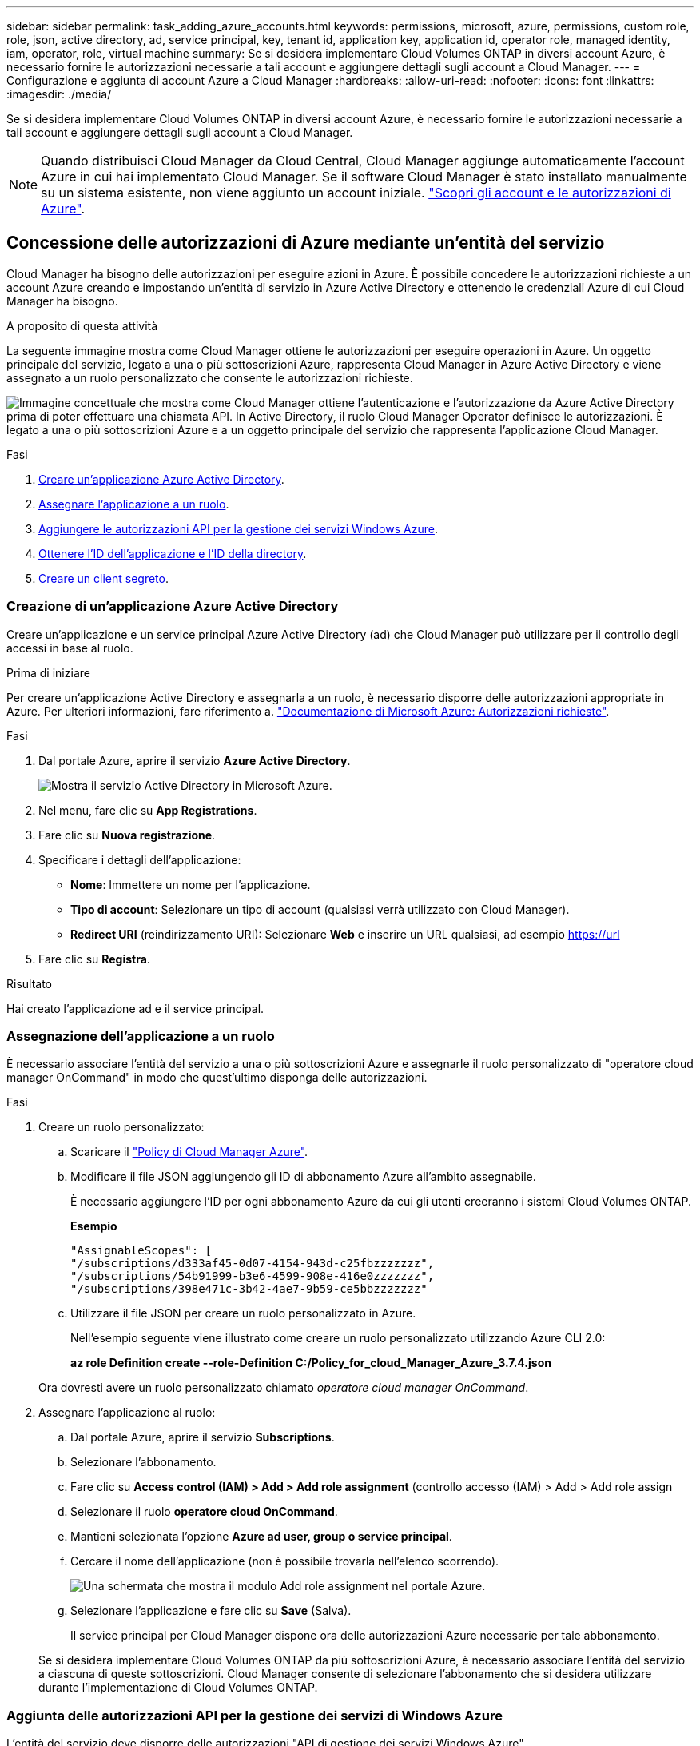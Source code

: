 ---
sidebar: sidebar 
permalink: task_adding_azure_accounts.html 
keywords: permissions, microsoft, azure, permissions, custom role, role, json, active directory, ad, service principal, key, tenant id, application key, application id, operator role, managed identity, iam, operator, role, virtual machine 
summary: Se si desidera implementare Cloud Volumes ONTAP in diversi account Azure, è necessario fornire le autorizzazioni necessarie a tali account e aggiungere dettagli sugli account a Cloud Manager. 
---
= Configurazione e aggiunta di account Azure a Cloud Manager
:hardbreaks:
:allow-uri-read: 
:nofooter: 
:icons: font
:linkattrs: 
:imagesdir: ./media/


[role="lead"]
Se si desidera implementare Cloud Volumes ONTAP in diversi account Azure, è necessario fornire le autorizzazioni necessarie a tali account e aggiungere dettagli sugli account a Cloud Manager.


NOTE: Quando distribuisci Cloud Manager da Cloud Central, Cloud Manager aggiunge automaticamente l'account Azure in cui hai implementato Cloud Manager. Se il software Cloud Manager è stato installato manualmente su un sistema esistente, non viene aggiunto un account iniziale. link:concept_accounts_azure.html["Scopri gli account e le autorizzazioni di Azure"].



== Concessione delle autorizzazioni di Azure mediante un'entità del servizio

Cloud Manager ha bisogno delle autorizzazioni per eseguire azioni in Azure. È possibile concedere le autorizzazioni richieste a un account Azure creando e impostando un'entità di servizio in Azure Active Directory e ottenendo le credenziali Azure di cui Cloud Manager ha bisogno.

.A proposito di questa attività
La seguente immagine mostra come Cloud Manager ottiene le autorizzazioni per eseguire operazioni in Azure. Un oggetto principale del servizio, legato a una o più sottoscrizioni Azure, rappresenta Cloud Manager in Azure Active Directory e viene assegnato a un ruolo personalizzato che consente le autorizzazioni richieste.

image:diagram_azure_authentication.png["Immagine concettuale che mostra come Cloud Manager ottiene l'autenticazione e l'autorizzazione da Azure Active Directory prima di poter effettuare una chiamata API. In Active Directory, il ruolo Cloud Manager Operator definisce le autorizzazioni. È legato a una o più sottoscrizioni Azure e a un oggetto principale del servizio che rappresenta l'applicazione Cloud Manager."]

.Fasi
. <<Creazione di un'applicazione Azure Active Directory,Creare un'applicazione Azure Active Directory>>.
. <<Assegnazione dell'applicazione a un ruolo,Assegnare l'applicazione a un ruolo>>.
. <<Aggiunta delle autorizzazioni API per la gestione dei servizi di Windows Azure,Aggiungere le autorizzazioni API per la gestione dei servizi Windows Azure>>.
. <<Ottenere l'ID dell'applicazione e l'ID della directory,Ottenere l'ID dell'applicazione e l'ID della directory>>.
. <<Creazione di un client segreto,Creare un client segreto>>.




=== Creazione di un'applicazione Azure Active Directory

Creare un'applicazione e un service principal Azure Active Directory (ad) che Cloud Manager può utilizzare per il controllo degli accessi in base al ruolo.

.Prima di iniziare
Per creare un'applicazione Active Directory e assegnarla a un ruolo, è necessario disporre delle autorizzazioni appropriate in Azure. Per ulteriori informazioni, fare riferimento a. https://docs.microsoft.com/en-us/azure/active-directory/develop/howto-create-service-principal-portal#required-permissions/["Documentazione di Microsoft Azure: Autorizzazioni richieste"^].

.Fasi
. Dal portale Azure, aprire il servizio *Azure Active Directory*.
+
image:screenshot_azure_ad.gif["Mostra il servizio Active Directory in Microsoft Azure."]

. Nel menu, fare clic su *App Registrations*.
. Fare clic su *Nuova registrazione*.
. Specificare i dettagli dell'applicazione:
+
** *Nome*: Immettere un nome per l'applicazione.
** *Tipo di account*: Selezionare un tipo di account (qualsiasi verrà utilizzato con Cloud Manager).
** *Redirect URI* (reindirizzamento URI): Selezionare *Web* e inserire un URL qualsiasi, ad esempio https://url


. Fare clic su *Registra*.


.Risultato
Hai creato l'applicazione ad e il service principal.



=== Assegnazione dell'applicazione a un ruolo

È necessario associare l'entità del servizio a una o più sottoscrizioni Azure e assegnarle il ruolo personalizzato di "operatore cloud manager OnCommand" in modo che quest'ultimo disponga delle autorizzazioni.

.Fasi
. Creare un ruolo personalizzato:
+
.. Scaricare il https://mysupport.netapp.com/cloudontap/iampolicies["Policy di Cloud Manager Azure"^].
.. Modificare il file JSON aggiungendo gli ID di abbonamento Azure all'ambito assegnabile.
+
È necessario aggiungere l'ID per ogni abbonamento Azure da cui gli utenti creeranno i sistemi Cloud Volumes ONTAP.

+
*Esempio*

+
[source, json]
----
"AssignableScopes": [
"/subscriptions/d333af45-0d07-4154-943d-c25fbzzzzzzz",
"/subscriptions/54b91999-b3e6-4599-908e-416e0zzzzzzz",
"/subscriptions/398e471c-3b42-4ae7-9b59-ce5bbzzzzzzz"
----
.. Utilizzare il file JSON per creare un ruolo personalizzato in Azure.
+
Nell'esempio seguente viene illustrato come creare un ruolo personalizzato utilizzando Azure CLI 2.0:

+
*az role Definition create --role-Definition C:/Policy_for_cloud_Manager_Azure_3.7.4.json*

+
Ora dovresti avere un ruolo personalizzato chiamato _operatore cloud manager OnCommand_.



. Assegnare l'applicazione al ruolo:
+
.. Dal portale Azure, aprire il servizio *Subscriptions*.
.. Selezionare l'abbonamento.
.. Fare clic su *Access control (IAM) > Add > Add role assignment* (controllo accesso (IAM) > Add > Add role assign
.. Selezionare il ruolo *operatore cloud OnCommand*.
.. Mantieni selezionata l'opzione *Azure ad user, group o service principal*.
.. Cercare il nome dell'applicazione (non è possibile trovarla nell'elenco scorrendo).
+
image:screenshot_azure_service_principal_role.gif["Una schermata che mostra il modulo Add role assignment nel portale Azure."]

.. Selezionare l'applicazione e fare clic su *Save* (Salva).
+
Il service principal per Cloud Manager dispone ora delle autorizzazioni Azure necessarie per tale abbonamento.

+
Se si desidera implementare Cloud Volumes ONTAP da più sottoscrizioni Azure, è necessario associare l'entità del servizio a ciascuna di queste sottoscrizioni. Cloud Manager consente di selezionare l'abbonamento che si desidera utilizzare durante l'implementazione di Cloud Volumes ONTAP.







=== Aggiunta delle autorizzazioni API per la gestione dei servizi di Windows Azure

L'entità del servizio deve disporre delle autorizzazioni "API di gestione dei servizi Windows Azure".

.Fasi
. Nel servizio *Azure Active Directory*, fare clic su *App Registrations* e selezionare l'applicazione.
. Fare clic su *API permissions > Add a permission* (autorizzazioni API > Aggiungi autorizzazione)
. In *Microsoft API*, selezionare *Azure Service Management*.
+
image:screenshot_azure_service_mgmt_apis.gif["Una schermata del portale Azure che mostra le autorizzazioni API di Azure Service Management."]

. Fare clic su *Access Azure Service Management as organization users* (Accedi a Azure Service Management come utenti dell'organizzazione), quindi fare clic su *Add permissions* (
+
image:screenshot_azure_service_mgmt_apis_add.gif["Una schermata del portale Azure che mostra l'aggiunta delle API di gestione dei servizi Azure."]





=== Ottenere l'ID dell'applicazione e l'ID della directory

Quando si aggiunge l'account Azure a Cloud Manager, è necessario fornire l'ID dell'applicazione (client) e l'ID della directory (tenant) per l'applicazione. Cloud Manager utilizza gli ID per effettuare l'accesso a livello di programmazione.

.Fasi
. Nel servizio *Azure Active Directory*, fare clic su *App Registrations* e selezionare l'applicazione.
. Copiare *Application (client) ID* e *Directory (tenant) ID*.
+
image:screenshot_azure_app_ids.gif["Una schermata che mostra l'ID dell'applicazione (client) e l'ID della directory (tenant) per un'applicazione in Azure Active Directory."]





=== Creazione di un client segreto

È necessario creare un client secret e quindi fornire a Cloud Manager il valore del segreto in modo che Cloud Manager possa utilizzarlo per l'autenticazione con Azure ad.


NOTE: Quando si aggiunge l'account a Cloud Manager, Cloud Manager fa riferimento al segreto del client come Application Key.

.Fasi
. Aprire il servizio *Azure Active Directory*.
. Fare clic su *App Registrations* e selezionare l'applicazione.
. Fare clic su *certificati e segreti > nuovo segreto client*.
. Fornire una descrizione del segreto e una durata.
. Fare clic su *Aggiungi*.
. Copiare il valore del client secret.
+
image:screenshot_azure_client_secret.gif["Schermata del portale Azure che mostra un segreto client per l'entità del servizio Azure ad."]



.Risultato
L'entità del servizio è ora impostata e l'ID dell'applicazione (client), l'ID della directory (tenant) e il valore del client secret dovrebbero essere stati copiati. Devi inserire queste informazioni in Cloud Manager quando Aggiungi un account Azure.



== Aggiunta di account Azure a Cloud Manager

Dopo aver fornito un account Azure con le autorizzazioni richieste, è possibile aggiungerlo a Cloud Manager. Ciò consente di avviare i sistemi Cloud Volumes ONTAP in tale account.

.Fasi
. Nella parte superiore destra della console di Cloud Manager, fare clic sull'icona Impostazioni e selezionare *Cloud Provider & Support Accounts*.
+
image:screenshot_settings_icon.gif["Una schermata che mostra l'icona Settings (Impostazioni) in alto a destra della console di Cloud Manager."]

. Fare clic su *Aggiungi nuovo account* e selezionare *Microsoft Azure*.
. Immettere le informazioni relative all'entità del servizio Azure Active Directory che concede le autorizzazioni richieste:
+
** ID applicazione: Vedere <<Ottenere l'ID dell'applicazione e l'ID della directory>>.
** ID tenant (o ID directory): Vedere <<Ottenere l'ID dell'applicazione e l'ID della directory>>.
** Application Key (chiave applicativa) (il segreto del client): Vedere <<Creazione di un client segreto>>.


. Verificare che i requisiti della policy siano stati soddisfatti, quindi fare clic su *Create account* (Crea account).


.Risultato
È ora possibile passare a un altro account dalla pagina Dettagli e credenziali quando si crea un nuovo ambiente di lavoro:

image:screenshot_accounts_switch_azure.gif["Una schermata che mostra la selezione tra gli account del provider cloud dopo aver fatto clic su Cambia account nella pagina Dettagli  credenziali."]



== Associazione di sottoscrizioni Azure aggiuntive a un'identità gestita

Cloud Manager consente di scegliere l'account e l'abbonamento Azure in cui si desidera implementare Cloud Volumes ONTAP. Non è possibile selezionare un'altra sottoscrizione Azure per il profilo di identità gestita, a meno che non venga associato a. https://docs.microsoft.com/en-us/azure/active-directory/managed-identities-azure-resources/overview["identità gestita"^] con questi abbonamenti.

.A proposito di questa attività
Un'identità gestita è link:concept_accounts_azure.html["L'account Azure iniziale"] Quando si implementa Cloud Manager da NetApp Cloud Central. Quando hai implementato Cloud Manager, Cloud Central ha creato il ruolo di operatore di Cloud Manager di OnCommand e lo ha assegnato alla macchina virtuale di Cloud Manager.

.Fasi
. Accedere al portale Azure.
. Aprire il servizio *Abbonamenti* e selezionare l'abbonamento in cui si desidera implementare i sistemi Cloud Volumes ONTAP.
. Fare clic su *controllo di accesso (IAM)*.
+
.. Fare clic su *Aggiungi* > *Aggiungi assegnazione ruolo* e aggiungere le autorizzazioni:
+
*** Selezionare il ruolo *operatore cloud OnCommand*.
+

NOTE: L'operatore di gestione cloud di OnCommand è il nome predefinito fornito in https://mysupport.netapp.com/info/web/ECMP11022837.html["Policy di Cloud Manager"]. Se si sceglie un nome diverso per il ruolo, selezionare il nome desiderato.

*** Assegnare l'accesso a una *macchina virtuale*.
*** Selezionare l'abbonamento in cui è stata creata la macchina virtuale Cloud Manager.
*** Selezionare la macchina virtuale Cloud Manager.
*** Fare clic su *Save* (Salva).




. Ripetere questa procedura per gli abbonamenti aggiuntivi.


.Risultato
Quando crei un nuovo ambiente di lavoro, dovresti ora avere la possibilità di scegliere tra più sottoscrizioni Azure per il profilo di identità gestito.

image:screenshot_accounts_switch_azure_subscription.gif["Una schermata che mostra la possibilità di selezionare più sottoscrizioni Azure quando si seleziona un account Microsoft Azure Provider."]
